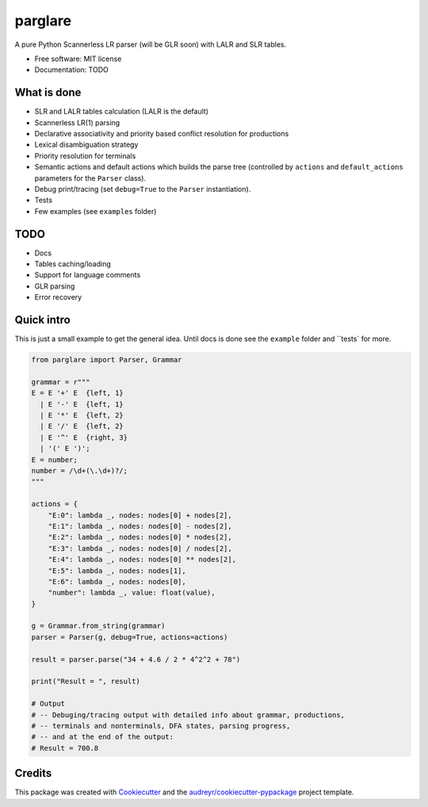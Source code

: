 ===============================
parglare
===============================


.. image:: https://img.shields.io/pypi/v/parglare.svg
        :target: https://pypi.python.org/pypi/parglare

.. image:: https://img.shields.io/travis/igordejanovic/parglare.svg
        :target: https://travis-ci.org/igordejanovic/parglare

.. image:: https://readthedocs.org/projects/parglare/badge/?version=latest
        :target: https://parglare.readthedocs.io/en/latest/?badge=latest
        :alt: Documentation Status

.. image:: https://pyup.io/repos/github/igordejanovic/parglare/shield.svg
     :target: https://pyup.io/repos/github/igordejanovic/parglare/
     :alt: Updates


A pure Python Scannerless LR parser (will be GLR soon) with LALR and SLR tables.

* Free software: MIT license
* Documentation: TODO


What is done
------------

* SLR and LALR tables calculation (LALR is the default)
* Scannerless LR(1) parsing
* Declarative associativity and priority based conflict resolution for productions
* Lexical disambiguation strategy
* Priority resolution for terminals
* Semantic actions and default actions which builds the parse tree (controlled
  by ``actions`` and ``default_actions`` parameters for the ``Parser`` class).
* Debug print/tracing (set ``debug=True`` to the ``Parser`` instantiation).
* Tests
* Few examples (see ``examples`` folder)

TODO
----

* Docs
* Tables caching/loading
* Support for language comments
* GLR parsing
* Error recovery

Quick intro
-----------

This is just a small example to get the general idea. Until docs is done see
the ``example`` folder and ``tests` for more.

.. code-block:: python

    from parglare import Parser, Grammar

    grammar = r"""
    E = E '+' E  {left, 1}
      | E '-' E  {left, 1}
      | E '*' E  {left, 2}
      | E '/' E  {left, 2}
      | E '^' E  {right, 3}
      | '(' E ')';
    E = number;
    number = /\d+(\.\d+)?/;
    """

    actions = {
        "E:0": lambda _, nodes: nodes[0] + nodes[2],
        "E:1": lambda _, nodes: nodes[0] - nodes[2],
        "E:2": lambda _, nodes: nodes[0] * nodes[2],
        "E:3": lambda _, nodes: nodes[0] / nodes[2],
        "E:4": lambda _, nodes: nodes[0] ** nodes[2],
        "E:5": lambda _, nodes: nodes[1],
        "E:6": lambda _, nodes: nodes[0],
        "number": lambda _, value: float(value),
    }

    g = Grammar.from_string(grammar)
    parser = Parser(g, debug=True, actions=actions)

    result = parser.parse("34 + 4.6 / 2 * 4^2^2 + 78")

    print("Result = ", result)

    # Output
    # -- Debuging/tracing output with detailed info about grammar, productions,
    # -- terminals and nonterminals, DFA states, parsing progress,
    # -- and at the end of the output:
    # Result = 700.8


Credits
---------

This package was created with Cookiecutter_ and the `audreyr/cookiecutter-pypackage`_ project template.

.. _Cookiecutter: https://github.com/audreyr/cookiecutter
.. _`audreyr/cookiecutter-pypackage`: https://github.com/audreyr/cookiecutter-pypackage

